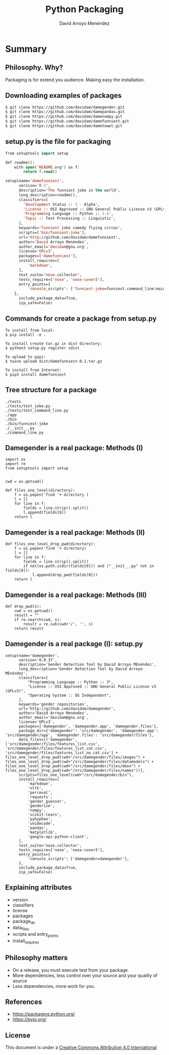 #+TITLE: Python Packaging
#+AUTHOR: David Arroyo Menéndez
#+OPTIONS: H:2 toc:nil num:t
#+LATEX_CLASS: beamer
#+LATEX_CLASS_OPTIONS: [presentation]
#+BEAMER_THEME: Madrid
#+COLUMNS: %45ITEM %10BEAMER_ENV(Env) %10BEAMER_ACT(Act) %4BEAMER_COL(Col) %8BEAMER_OPT(Opt)

* Summary
** Philosophy. Why?
Packaging is for extend you audience.
Making easy the installation.

** Downloading examples of packages
#+BEGIN_SRC bash
$ git clone https://github.com/davidam/damegender.git
$ git clone https://github.com/davidam/damepandas.git
$ git clone https://github.com/davidam/damenumpy.git
$ git clone https://github.com/davidam/damefunniest.git
$ git clone https://github.com/davidam/dametowel.git
#+END_SRC

** setup.py is the file for packaging
#+BEGIN_SRC lisp
from setuptools import setup

def readme():
    with open('README.org') as f:
        return f.read()

setup(name='damefunniest',
      version='0.4',
      description='The funniest joke in the world',
      long_description=readme(),
      classifiers=[
        'Development Status :: 3 - Alpha',
        'License :: OSI Approved :: GNU General Public License v3 (GPLv3)',
        'Programming Language :: Python :: 3.6',
        'Topic :: Text Processing :: Linguistic',
      ],
      keywords='funniest joke comedy flying circus',
      scripts=['bin/funniest-joke'],
      url='http://github.com/davidam/damefunniest',
      author='David Arroyo Menéndez',
      author_email='davidam@gnu.org',
      license='GPLv3',
      packages=['damefunniest'],
      install_requires=[
          'markdown',
      ],
      test_suite='nose.collector',
      tests_require=['nose', 'nose-cover3'],
      entry_points={
          'console_scripts': ['funniest-joke=funniest.command_line:main'],
    },
      include_package_data=True,
      zip_safe=False)
#+END_SRC

** Commands for create a package from setup.py

#+BEGIN_SRC
To install from local:
$ pip install -e .

To install create tar.gz in dist directory:
$ python3 setup.py register sdist

To upload to pypi:
$ twine upload dist/damefunniest-0.1.tar.gz

To install from Internet:
$ pip3 install damefunniest
#+END_SRC

** Tree structure for a package

#+BEGIN_SRC
./tests
./tests/test_joke.py
./tests/test_command_line.py
./app
./bin
./bin/funniest-joke
./__init__.py
./command_line.py
#+END_SRC

** Damegender is a real package: Methods (I)

#+BEGIN_SRC
import os
import re
from setuptools import setup


cwd = os.getcwd()

def files_one_level(directory):
    f = os.popen('find '+ directory )
    l = []
    for line in f:
        fields = line.strip().split()
        l.append(fields[0])
    return l
#+END_SRC
** Damegender is a real package: Methods (II)
#+BEGIN_SRC
def files_one_level_drop_pwd(directory):
    f = os.popen('find '+ directory)
    l = []
    for line in f:
        fields = line.strip().split()
        if not(os.path.isdir(fields[0])) and ("__init__.py" not in fields[0]):
            l.append(drop_pwd(fields[0]))
    return l
#+END_SRC
** Damegender is a real package: Methods (III)
#+BEGIN_SRC
def drop_pwd(s):
    cwd = os.getcwd()
    result = ""
    if re.search(cwd, s):
        result = re.sub(cwd+'/', '', s)
    return result
#+END_SRC

** Damegender is a real package (I): setup.py
#+BEGIN_SRC
setup(name='damegender',
      version='0.0.37',
      description='Gender Detection Tool by David Arroyo MEnéndez',
      long_description='Gender Detection Tool by David Arroyo MEnéndez',
      classifiers=[
          "Programming Language :: Python :: 3",
          "License :: OSI Approved :: GNU General Public License v3 (GPLv3)",
          "Operating System :: OS Independent",
      ],
      keywords='gender repositories',
      url='http://github.com/davidam/damegender',
      author='David Arroyo Menéndez',
      author_email='davidam@gnu.org',
      license='GPLv3',
      packages=['damegender', 'damegender.app', 'damegender.files'],
      package_dir={'damegender': 'src/damegender', 'damegender.app': 'src/damegender/app', 'damegender.files': 'src/damegender/files'},
      data_files=[('damegender', ['src/damegender/files/features_list.csv', 'src/damegender/files/features_list_cat.csv', 'src/damegender/files/features_list_no_cat.csv'] + files_one_level_drop_pwd(cwd+"/src/damegender/files/images") + files_one_level_drop_pwd(cwd+"/src/damegender/files/datamodels") + files_one_level_drop_pwd(cwd+"/src/damegender/files/mbox") + files_one_level_drop_pwd(cwd+"/src/damegender/files/names"))],
      scripts=files_one_level(cwd+"/src/damegender/bin"),
      install_requires=[
          'markdown',
          'nltk',
          'perceval',
          'requests',
          'gender_guesser',
          'genderize',
          'numpy',
          'scikit-learn',
          'pyhyphen',
          'unidecode',
          'pandas',
          'matplotlib',
          'google-api-python-client',
      ],
      test_suite='nose.collector',
      tests_require=['nose', 'nose-cover3'],
      entry_points={
          'console_scripts': ['damegender=damegender'],
      },
      include_package_data=True,
      zip_safe=False)
#+END_SRC

** Explaining attributes

+ version
+ classifiers
+ license
+ packages
+ package_dir
+ data_files
+ scripts and entry_points
+ install_requires

** Philosophy matters

+ On a release, you must execute test from your package.
+ More dependencies, less control over your source and your quality of source
+ Less dependencies, more work for you.

** References

+ https://packaging.python.org/
+ https://pypi.org/

** License
This document is under a [[http://creativecommons.org/licenses/by/4.0/deed][Creative Commons Attribution 4.0 International]]
